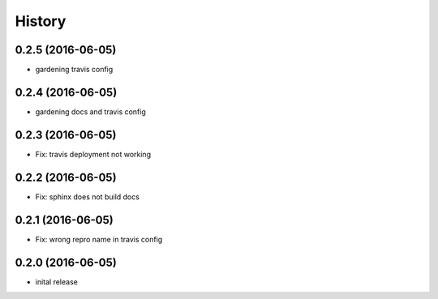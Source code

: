 =======
History
=======


0.2.5 (2016-06-05)
------------------

* gardening travis config

0.2.4 (2016-06-05)
------------------

* gardening docs and travis config

0.2.3 (2016-06-05)
------------------

* Fix: travis deployment not working

0.2.2 (2016-06-05)
------------------

* Fix: sphinx does not build docs

0.2.1 (2016-06-05)
------------------

* Fix: wrong repro name in travis config

0.2.0 (2016-06-05)
------------------

* inital release

